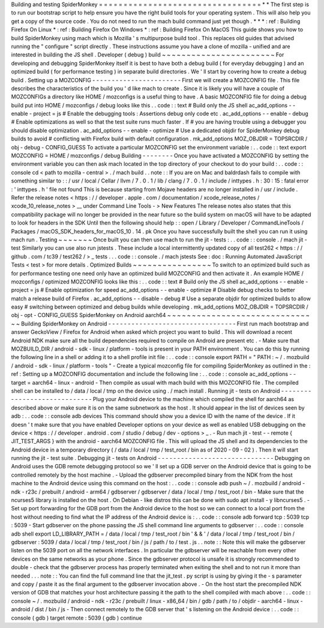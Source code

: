Building
and
testing
SpiderMonkey
=
=
=
=
=
=
=
=
=
=
=
=
=
=
=
=
=
=
=
=
=
=
=
=
=
=
=
=
=
=
=
=
=
*
*
The
first
step
is
to
run
our
bootstrap
script
to
help
ensure
you
have
the
right
build
tools
for
your
operating
system
.
This
will
also
help
you
get
a
copy
of
the
source
code
.
You
do
not
need
to
run
the
mach
build
command
just
yet
though
.
*
*
*
:
ref
:
Building
Firefox
On
Linux
*
:
ref
:
Building
Firefox
On
Windows
*
:
ref
:
Building
Firefox
On
MacOS
This
guide
shows
you
how
to
build
SpiderMonkey
using
mach
which
is
Mozilla
'
s
multipurpose
build
tool
.
This
replaces
old
guides
that
advised
running
the
"
configure
"
script
directly
.
These
instructions
assume
you
have
a
clone
of
mozilla
-
unified
and
are
interested
in
building
the
JS
shell
.
Developer
(
debug
)
build
~
~
~
~
~
~
~
~
~
~
~
~
~
~
~
~
~
~
~
~
~
~
~
For
developing
and
debugging
SpiderMonkey
itself
it
is
best
to
have
both
a
debug
build
(
for
everyday
debugging
)
and
an
optimized
build
(
for
performance
testing
)
in
separate
build
directories
.
We
'
ll
start
by
covering
how
to
create
a
debug
build
.
Setting
up
a
MOZCONFIG
-
-
-
-
-
-
-
-
-
-
-
-
-
-
-
-
-
-
-
-
-
-
-
First
we
will
create
a
MOZCONFIG
file
.
This
file
describes
the
characteristics
of
the
build
you
'
d
like
mach
to
create
.
Since
it
is
likely
you
will
have
a
couple
of
MOZCONFIGs
a
directory
like
HOME
/
mozconfigs
is
a
useful
thing
to
have
.
A
basic
MOZCONFIG
file
for
doing
a
debug
build
put
into
HOME
/
mozconfigs
/
debug
looks
like
this
.
.
code
:
:
text
#
Build
only
the
JS
shell
ac_add_options
-
-
enable
-
project
=
js
#
Enable
the
debugging
tools
:
Assertions
debug
only
code
etc
.
ac_add_options
-
-
enable
-
debug
#
Enable
optimizations
as
well
so
that
the
test
suite
runs
much
faster
.
If
#
you
are
having
trouble
using
a
debugger
you
should
disable
optimization
.
ac_add_options
-
-
enable
-
optimize
#
Use
a
dedicated
objdir
for
SpiderMonkey
debug
builds
to
avoid
#
conflicting
with
Firefox
build
with
default
configuration
.
mk_add_options
MOZ_OBJDIR
=
TOPSRCDIR
/
obj
-
debug
-
CONFIG_GUESS
To
activate
a
particular
MOZCONFIG
set
the
environment
variable
:
.
.
code
:
:
text
export
MOZCONFIG
=
HOME
/
mozconfigs
/
debug
Building
-
-
-
-
-
-
-
-
Once
you
have
activated
a
MOZCONFIG
by
setting
the
environment
variable
you
can
then
ask
mach
located
in
the
top
directory
of
your
checkout
to
do
your
build
:
.
.
code
:
:
console
cd
<
path
to
mozilla
-
central
>
.
/
mach
build
.
.
note
:
:
If
you
are
on
Mac
and
baldrdash
fails
to
compile
with
something
similar
to
:
:
/
usr
/
local
/
Cellar
/
llvm
/
7
.
0
.
1
/
lib
/
clang
/
7
.
0
.
1
/
include
/
inttypes
.
h
:
30
:
15
:
fatal
error
:
'
inttypes
.
h
'
file
not
found
This
is
because
starting
from
Mojave
headers
are
no
longer
installed
in
/
usr
/
include
.
Refer
the
release
notes
<
https
:
/
/
developer
.
apple
.
com
/
documentation
/
xcode_release_notes
/
xcode_10_release_notes
>
__
under
Command
Line
Tools
-
>
New
Features
The
release
notes
also
states
that
this
compatibility
package
will
no
longer
be
provided
in
the
near
future
so
the
build
system
on
macOS
will
have
to
be
adapted
to
look
for
headers
in
the
SDK
Until
then
the
following
should
help
:
:
open
/
Library
/
Developer
/
CommandLineTools
/
Packages
/
macOS_SDK_headers_for_macOS_10
.
14
.
pk
Once
you
have
successfully
built
the
shell
you
can
run
it
using
mach
run
.
Testing
~
~
~
~
~
~
~
Once
built
you
can
then
use
mach
to
run
the
jit
-
tests
:
.
.
code
:
:
console
.
/
mach
jit
-
test
Similarly
you
can
use
also
run
jstests
.
These
include
a
local
intermittently
updated
copy
of
all
test262
<
https
:
/
/
github
.
com
/
tc39
/
test262
/
>
_
tests
.
.
.
code
:
:
console
.
/
mach
jstests
See
:
doc
:
Running
Automated
JavaScript
Tests
<
test
>
for
more
details
.
Optimized
Builds
~
~
~
~
~
~
~
~
~
~
~
~
~
~
~
~
To
switch
to
an
optimized
build
such
as
for
performance
testing
one
need
only
have
an
optimized
build
MOZCONFIG
and
then
activate
it
.
An
example
HOME
/
mozconfigs
/
optimized
MOZCONFIG
looks
like
this
:
.
.
code
:
:
text
#
Build
only
the
JS
shell
ac_add_options
-
-
enable
-
project
=
js
#
Enable
optimization
for
speed
ac_add_options
-
-
enable
-
optimize
#
Disable
debug
checks
to
better
match
a
release
build
of
Firefox
.
ac_add_options
-
-
disable
-
debug
#
Use
a
separate
objdir
for
optimized
builds
to
allow
easy
#
switching
between
optimized
and
debug
builds
while
developing
.
mk_add_options
MOZ_OBJDIR
=
TOPSRCDIR
/
obj
-
opt
-
CONFIG_GUESS
SpiderMonkey
on
Android
aarch64
~
~
~
~
~
~
~
~
~
~
~
~
~
~
~
~
~
~
~
~
~
~
~
~
~
~
~
~
~
~
~
Building
SpiderMonkey
on
Android
-
-
-
-
-
-
-
-
-
-
-
-
-
-
-
-
-
-
-
-
-
-
-
-
-
-
-
-
-
-
-
-
-
First
run
mach
bootstrap
and
answer
GeckoView
/
Firefox
for
Android
when
asked
which
project
you
want
to
build
.
This
will
download
a
recent
Android
NDK
make
sure
all
the
build
dependencies
required
to
compile
on
Android
are
present
etc
.
-
Make
sure
that
MOZBUILD_DIR
/
android
-
sdk
-
linux
/
platform
-
tools
is
present
in
your
PATH
environment
.
You
can
do
this
by
running
the
following
line
in
a
shell
or
adding
it
to
a
shell
profile
init
file
:
.
.
code
:
:
console
export
PATH
=
"
PATH
:
~
/
.
mozbuild
/
android
-
sdk
-
linux
/
platform
-
tools
"
-
Create
a
typical
mozconfig
file
for
compiling
SpiderMonkey
as
outlined
in
the
:
ref
:
Setting
up
a
MOZCONFIG
documentation
and
include
the
following
line
:
.
.
code
:
:
console
ac_add_options
-
-
target
=
aarch64
-
linux
-
android
-
Then
compile
as
usual
with
mach
build
with
this
MOZCONFIG
file
.
The
compiled
shell
can
be
installed
to
/
data
/
local
/
tmp
on
the
device
using
.
/
mach
install
.
Running
jit
-
tests
on
Android
-
-
-
-
-
-
-
-
-
-
-
-
-
-
-
-
-
-
-
-
-
-
-
-
-
-
-
-
-
Plug
your
Android
device
to
the
machine
which
compiled
the
shell
for
aarch64
as
described
above
or
make
sure
it
is
on
the
same
subnetwork
as
the
host
.
It
should
appear
in
the
list
of
devices
seen
by
adb
:
.
.
code
:
:
console
adb
devices
This
command
should
show
you
a
device
ID
with
the
name
of
the
device
.
If
it
doesn
'
t
make
sure
that
you
have
enabled
Developer
options
on
your
device
as
well
as
enabled
USB
debugging
on
the
device
<
https
:
/
/
developer
.
android
.
com
/
studio
/
debug
/
dev
-
options
>
_
.
-
Run
mach
jit
-
test
-
-
remote
{
JIT_TEST_ARGS
}
with
the
android
-
aarch64
MOZCONFIG
file
.
This
will
upload
the
JS
shell
and
its
dependencies
to
the
Android
device
in
a
temporary
directory
(
/
data
/
local
/
tmp
/
test_root
/
bin
as
of
2020
-
09
-
02
)
.
Then
it
will
start
running
the
jit
-
test
suite
.
Debugging
jit
-
tests
on
Android
-
-
-
-
-
-
-
-
-
-
-
-
-
-
-
-
-
-
-
-
-
-
-
-
-
-
-
-
-
-
Debugging
on
Android
uses
the
GDB
remote
debugging
protocol
so
we
'
ll
set
up
a
GDB
server
on
the
Android
device
that
is
going
to
be
controlled
remotely
by
the
host
machine
.
-
Upload
the
gdbserver
precompiled
binary
from
the
NDK
from
the
host
machine
to
the
Android
device
using
this
command
on
the
host
:
.
.
code
:
:
console
adb
push
\
~
/
.
mozbuild
/
android
-
ndk
-
r23c
/
prebuilt
/
android
-
arm64
/
gdbserver
/
gdbserver
\
/
data
/
local
/
tmp
/
test_root
/
bin
-
Make
sure
that
the
ncurses5
library
is
installed
on
the
host
.
On
Debian
-
like
distros
this
can
be
done
with
sudo
apt
install
-
y
libncurses5
.
-
Set
up
port
forwarding
for
the
GDB
port
from
the
Android
device
to
the
host
so
we
can
connect
to
a
local
port
from
the
host
without
needing
to
find
what
the
IP
address
of
the
Android
device
is
:
.
.
code
:
:
console
adb
forward
tcp
:
5039
tcp
:
5039
-
Start
gdbserver
on
the
phone
passing
the
JS
shell
command
line
arguments
to
gdbserver
:
.
.
code
:
:
console
adb
shell
export
LD_LIBRARY_PATH
=
/
data
/
local
/
tmp
/
test_root
/
bin
'
&
&
'
/
data
/
local
/
tmp
/
test_root
/
bin
/
gdbserver
:
5039
/
data
/
local
/
tmp
/
test_root
/
bin
/
js
/
path
/
to
/
test
.
js
.
.
note
:
:
Note
this
will
make
the
gdbserver
listen
on
the
5039
port
on
all
the
network
interfaces
.
In
particular
the
gdbserver
will
be
reachable
from
every
other
devices
on
the
same
networks
as
your
phone
.
Since
the
gdbserver
protocol
is
unsafe
it
is
strongly
recommended
to
double
-
check
that
the
gdbserver
process
has
properly
terminated
when
exiting
the
shell
and
to
not
run
it
more
than
needed
.
.
.
note
:
:
You
can
find
the
full
command
line
that
the
jit_test
.
py
script
is
using
by
giving
it
the
-
s
parameter
and
copy
/
paste
it
as
the
final
argument
to
the
gdbserver
invocation
above
.
-
On
the
host
start
the
precompiled
NDK
version
of
GDB
that
matches
your
host
architecture
passing
it
the
path
to
the
shell
compiled
with
mach
above
:
.
.
code
:
:
console
~
/
.
mozbuild
/
android
-
ndk
-
r23c
/
prebuilt
/
linux
-
x86_64
/
bin
/
gdb
/
path
/
to
/
objdir
-
aarch64
-
linux
-
android
/
dist
/
bin
/
js
-
Then
connect
remotely
to
the
GDB
server
that
'
s
listening
on
the
Android
device
:
.
.
code
:
:
console
(
gdb
)
target
remote
:
5039
(
gdb
)
continue
